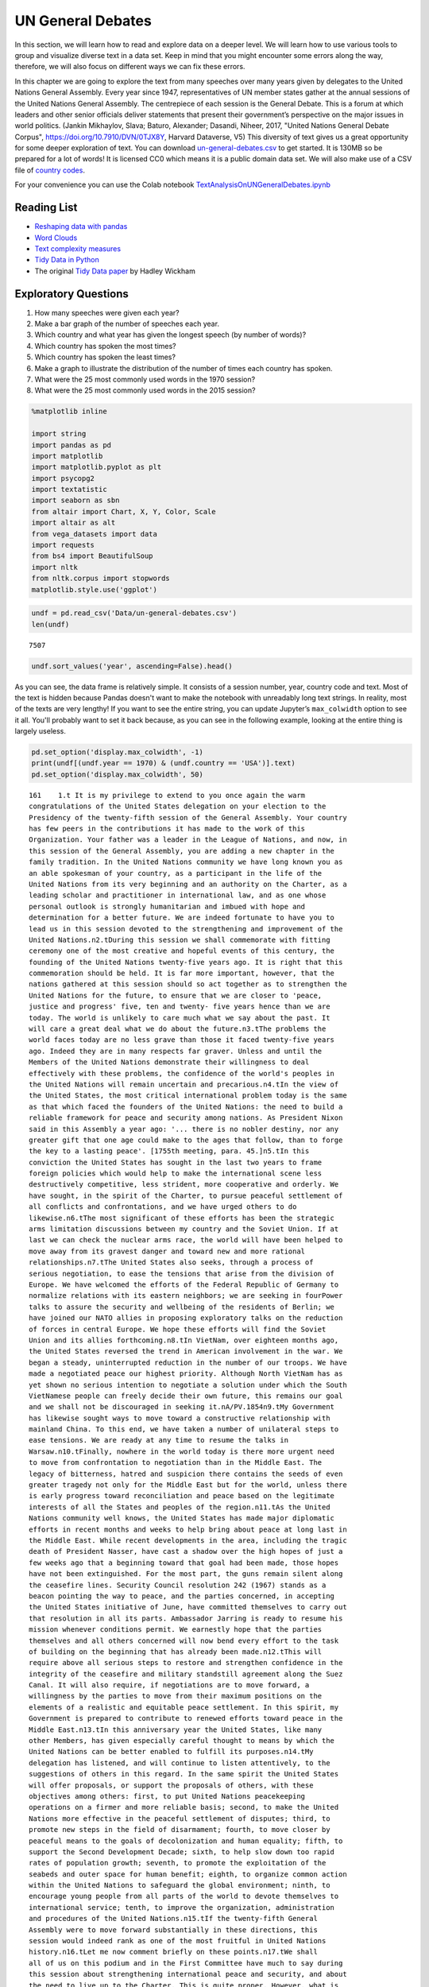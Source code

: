 .. Copyright (C)  Google, Runestone Interactive LLC
   This work is licensed under the Creative Commons Attribution-ShareAlike 4.0
   International License. To view a copy of this license, visit
   http://creativecommons.org/licenses/by-sa/4.0/.


UN General Debates
==================


In this section, we will learn how to read and explore data on a deeper level. We will learn how to use various 
tools to group and visualize diverse text in a data set. Keep in mind that you might encounter some errors along 
the way, therefore, we will  also focus on different ways we can fix these errors.

.. raw:: html

    <style>
    .longliteral {
        max-height: 300px;
        overflow: scroll;
        background: #fefefe;
    }

    .parsederror {
        background: #f9dedd;
    }
    </style>

In this chapter we are going to explore the text from many speeches over many years given by delegates to the United Nations General Assembly.  Every year since 1947, representatives of UN member states gather at the annual sessions of the United Nations General Assembly. The centrepiece of each session is the General Debate. This is a forum at which leaders and other senior officials deliver statements that present their government’s perspective on the major issues in world politics. (Jankin Mikhaylov, Slava; Baturo, Alexander; Dasandi, Niheer, 2017, "United Nations General Debate Corpus", https://doi.org/10.7910/DVN/0TJX8Y, Harvard Dataverse, V5) This diversity of text gives us a great opportunity for some deeper exploration of text.   You can download `un-general-debates.csv <../_static/un-general-debates.csv>`_ to get started.  It is 130MB so be prepared for a lot of words!  It is licensed CC0 which means it is a public domain data set.  We will also make use of a CSV file of `country codes <../_static/country_codes.csv>`_.

For your convenience you can use the Colab notebook `TextAnalysisOnUNGeneralDebates.ipynb <https://colab.research.google.com/drive/1bTjqsPONdF4Fe6SNwbrXgqXuwPx7mFU5>`_


Reading List
------------

-  `Reshaping data with pandas <https://jakevdp.github.io/PythonDataScienceHandbook/>`_
-  `Word Clouds <https://www.datacamp.com/community/tutorials/wordcloud-python>`_
-  `Text complexity measures <http://www.erinhengel.com/software/textatistic/>`_
-  `Tidy Data in Python <http://www.jeannicholashould.com/tidy-data-in-python.html>`_
-  The original `Tidy Data paper <http://vita.had.co.nz/papers/tidy-data.pdf>`_
   by Hadley Wickham

Exploratory Questions
---------------------

1. How many speeches were given each year?
2. Make a bar graph of the number of speeches each year.
3. Which country and what year has given the longest speech (by number of
   words)?
4. Which country has spoken the most times?
5. Which country has spoken the least times?
6. Make a graph to illustrate the distribution of the number of times each
   country has spoken.
7. What were the 25 most commonly used words in the 1970 session?
8. What were the 25 most commonly used words in the 2015 session?


.. code:: python3

   %matplotlib inline

   import string
   import pandas as pd
   import matplotlib
   import matplotlib.pyplot as plt
   import psycopg2
   import textatistic
   import seaborn as sbn
   from altair import Chart, X, Y, Color, Scale
   import altair as alt
   from vega_datasets import data
   import requests
   from bs4 import BeautifulSoup
   import nltk
   from nltk.corpus import stopwords
   matplotlib.style.use('ggplot')


.. code:: python3

   undf = pd.read_csv('Data/un-general-debates.csv')
   len(undf)


.. parsed-literal::

   7507


.. code:: python3

   undf.sort_values('year', ascending=False).head()


.. raw:: html

    <div>
    <style scoped>
        .dataframe tbody tr th:only-of-type {
            vertical-align: middle;
        }

        .dataframe tbody tr th {
            vertical-align: top;
        }

        .dataframe thead th {
            text-align: right;
        }
    </style>
    <table border="1" class="dataframe">
      <thead>
        <tr style="text-align: right;">
          <th></th>
          <th>session</th>
          <th>year</th>
          <th>country</th>
          <th>text</th>
        </tr>
      </thead>
      <tbody>
        <tr>
          <th>5543</th>
          <td>70</td>
          <td>2015</td>
          <td>KNA</td>
          <td>It is indeed an honour for me to address this ...</td>
        </tr>
        <tr>
          <th>5524</th>
          <td>70</td>
          <td>2015</td>
          <td>KOR</td>
          <td>I would first like to congratulate the United ...</td>
        </tr>
        <tr>
          <th>5522</th>
          <td>70</td>
          <td>2015</td>
          <td>ARE</td>
          <td>It is my pleasure to congratulate Mr. Mogens L...</td>
        </tr>
        <tr>
          <th>5521</th>
          <td>70</td>
          <td>2015</td>
          <td>BHS</td>
          <td>I bring you, Sir, and the Assembly warm frater...</td>
        </tr>
        <tr>
          <th>5520</th>
          <td>70</td>
          <td>2015</td>
          <td>ISL</td>
          <td>The world has changed enormously since the est...</td>
        </tr>
      </tbody>
    </table>
    </div>


As you can see, the data frame is relatively simple. It consists of a session
number, year, country code and text. Most of the text is hidden because Pandas
doesn't want to make the notebook with unreadably long text strings. In reality,
most of the texts are very lengthy! If you want to see the entire string, you
can update Jupyter’s ``max_colwidth`` option to see it all. You'll probably want
to set it back because, as you can see in the following example, looking at the
entire thing is largely useless.


.. code:: python3

   pd.set_option('display.max_colwidth', -1)
   print(undf[(undf.year == 1970) & (undf.country == 'USA')].text)
   pd.set_option('display.max_colwidth', 50)


.. rst-class:: longliteral


.. parsed-literal::

   161    1.\t It is my privilege to extend to you once again the warm
   congratulations of the United States delegation on your election to the
   Presidency of the twenty-fifth session of the General Assembly. Your country
   has few peers in the contributions it has made to the work of this
   Organization. Your father was a leader in the League of Nations, and now, in
   this session of the General Assembly, you are adding a new chapter in the
   family tradition. In the United Nations community we have long known you as
   an able spokesman of your country, as a participant in the life of the
   United Nations from its very beginning and an authority on the Charter, as a
   leading scholar and practitioner in international law, and as one whose
   personal outlook is strongly humanitarian and imbued with hope and
   determination for a better future. We are indeed fortunate to have you to
   lead us in this session devoted to the strengthening and improvement of the
   United Nations.\n2.\tDuring this session we shall commemorate with fitting
   ceremony one of the most creative and hopeful events of this century, the
   founding of the United Nations twenty-five years ago. It is right that this
   commemoration should be held. It is far more important, however, that the
   nations gathered at this session should so act together as to strengthen the
   United Nations for the future, to ensure that we are closer to 'peace,
   justice and progress' five, ten and twenty- five years hence than we are
   today. The world is unlikely to care much what we say about the past. It
   will care a great deal what we do about the future.\n3.\tThe problems the
   world faces today are no less grave than those it faced twenty-five years
   ago. Indeed they are in many respects far graver. Unless and until the
   Members of the United Nations demonstrate their willingness to deal
   effectively with these problems, the confidence of the world's peoples in
   the United Nations will remain uncertain and precarious.\n4.\tIn the view of
   the United States, the most critical international problem today is the same
   as that which faced the founders of the United Nations: the need to build a
   reliable framework for peace and security among nations. As President Nixon
   said in this Assembly a year ago: '... there is no nobler destiny, nor any
   greater gift that one age could make to the ages that follow, than to forge
   the key to a lasting peace'. [1755th meeting, para. 45.]\n5.\tIn this
   conviction the United States has sought in the last two years to frame
   foreign policies which would help to make the international scene less
   destructively competitive, less strident, more cooperative and orderly. We
   have sought, in the spirit of the Charter, to pursue peaceful settlement of
   all conflicts and confrontations, and we have urged others to do
   likewise.\n6.\tThe most significant of these efforts has been the strategic
   arms limitation discussions between my country and the Soviet Union. If at
   last we can check the nuclear arms race, the world will have been helped to
   move away from its gravest danger and toward new and more rational
   relationships.\n7.\tThe United States also seeks, through a process of
   serious negotiation, to ease the tensions that arise from the division of
   Europe. We have welcomed the efforts of the Federal Republic of Germany to
   normalize relations with its eastern neighbors; we are seeking in fourPower
   talks to assure the security and wellbeing of the residents of Berlin; we
   have joined our NATO allies in proposing exploratory talks on the reduction
   of forces in central Europe. We hope these efforts will find the Soviet
   Union and its allies forthcoming.\n8.\tIn VietNam, over eighteen months ago,
   the United States reversed the trend in American involvement in the war. We
   began a steady, uninterrupted reduction in the number of our troops. We have
   made a negotiated peace our highest priority. Although North VietNam has as
   yet shown no serious intention to negotiate a solution under which the South
   VietNamese people can freely decide their own future, this remains our goal
   and we shall not be discouraged in seeking it.\nA/PV.1854\n9.\tMy Government
   has likewise sought ways to move toward a constructive relationship with
   mainland China. To this end, we have taken a number of unilateral steps to
   ease tensions. We are ready at any time to resume the talks in
   Warsaw.\n10.\tFinally, nowhere in the world today is there more urgent need
   to move from confrontation to negotiation than in the Middle East. The
   legacy of bitterness, hatred and suspicion there contains the seeds of even
   greater tragedy not only for the Middle East but for the world, unless there
   is early progress toward reconciliation and peace based on the legitimate
   interests of all the States and peoples of the region.\n11.\tAs the United
   Nations community well knows, the United States has made major diplomatic
   efforts in recent months and weeks to help bring about peace at long last in
   the Middle East. While recent developments in the area, including the tragic
   death of President Nasser, have cast a shadow over the high hopes of just a
   few weeks ago that a beginning toward that goal had been made, those hopes
   have not been extinguished. For the most part, the guns remain silent along
   the ceasefire lines. Security Council resolution 242 (1967) stands as a
   beacon pointing the way to peace, and the parties concerned, in accepting
   the United States initiative of June, have committed themselves to carry out
   that resolution in all its parts. Ambassador Jarring is ready to resume his
   mission whenever conditions permit. We earnestly hope that the parties
   themselves and all others concerned will now bend every effort to the task
   of building on the beginning that has already been made.\n12.\tThis will
   require above all serious steps to restore and strengthen confidence in the
   integrity of the ceasefire and military standstill agreement along the Suez
   Canal. It will also require, if negotiations are to move forward, a
   willingness by the parties to move from their maximum positions on the
   elements of a realistic and equitable peace settlement. In this spirit, my
   Government is prepared to contribute to renewed efforts toward peace in the
   Middle East.\n13.\tIn this anniversary year the United States, like many
   other Members, has given especially careful thought to means by which the
   United Nations can be better enabled to fulfill its purposes.\n14.\tMy
   delegation has listened, and will continue to listen attentively, to the
   suggestions of others in this regard. In the same spirit the United States
   will offer proposals, or support the proposals of others, with these
   objectives among others: first, to put United Nations peacekeeping
   operations on a firmer and more reliable basis; second, to make the United
   Nations more effective in the peaceful settlement of disputes; third, to
   promote new steps in the field of disarmament; fourth, to move closer by
   peaceful means to the goals of decolonization and human equality; fifth, to
   support the Second Development Decade; sixth, to help slow down too rapid
   rates of population growth; seventh, to promote the exploitation of the
   seabeds and outer space for human benefit; eighth, to organize common action
   within the United Nations to safeguard the global environment; ninth, to
   encourage young people from all parts of the world to devote themselves to
   international service; tenth, to improve the organization, administration
   and procedures of the United Nations.\n15.\tIf the twenty-fifth General
   Assembly were to move forward substantially in these directions, this
   session would indeed rank as one of the most fruitful in United Nations
   history.\n16.\tLet me now comment briefly on these points.\n17.\tWe shall
   all of us on this podium and in the First Committee have much to say during
   this session about strengthening international peace and security, and about
   the need to live up to the Charter. This is quite proper. However, what is
   needed most in this respect is not still more sweeping declarations that
   merely restate the purposes and principles of the Charter. What is needed is
   more effective United Nations action on the concrete issues before us, on
   the Middle East, on United Nations peacekeeping procedures, on means of
   pacific settlement. Until we demonstrate our willingness to take such
   effective action, world opinion will continue to be skeptical, no matter
   what ringing declarations we may make, as to whether the Members of the
   United Nations are really serious about strengthening international peace
   and security.\n18.\tI now come to a subject which should be at the very
   center of our concern if we wish in fact to strengthen peace and security
   through the United Nations. I speak of United Nations
   peacekeeping.\n19.\tBecause the world situation in the past twenty- five
   years developed differently from what the founders of the United Nations
   foresaw, it has not been found possible to create forces for the maintenance
   of international peace and security along the lines laid down in certain
   articles of Chapter VII. We would hope that at some point the provisions of
   the Charter designed for enforcement action can be implemented.\n20.\tIn the
   meantime, however, a modus vivendi has been built up, entirely consistent
   with the Charter, which has carried out significant and successful
   peacekeeping operations, sometimes with observers, sometimes with
   substantial forces, in the Middle East, in Kashmir, in the Congo, in Cyprus
   and elsewhere. Still it is all too clear that these ad hoc and improvised
   arrangements need major improvement in several respects if future
   peacekeeping is to be effective.\n21.\tThe Assembly's Special Committee on
   Peacekeeping Operations, under the able and patient leadership of Ambassador
   Cuevas Cancino of Mexico, has been laboring for nearly two years at the task
   of developing peacekeeping guidelines. During the past year the United
   States has put forward concrete proposals for new procedures that would meet
   the political concerns of all and yet allow United Nations forces to move
   rapidly to carry out decisions of the Security Council. But the broad
   agreement that all desire is still lacking.\n22.\tIt is high time however
   that the General Assembly, in this twenty-fifth anniversary year, demanded
   significant movement on this problem. It would be a mistake not to move at
   all until all are agreed to move all the way. There is strong reason and
   sufficient consensus for some forward movement at this Assembly. The United
   States will be prepared to join with others in concrete proposals to this
   effect.\n23.\tIn this connexion we welcome the statement made at Lusaka in
   the Declaration of the nonaligned countries concerning the United Nations,
   that measures should be taken at this session of the General Assembly to
   strengthen United Nations peacekeeping, and we look forward with interest to
   proposals that may be made by those present at that meeting.\n24.\tOf
   course, peacekeeping without peaceful settlement is only an expedient,
   necessary but incomplete and inconclusive. The most potent preventive of
   conflict is not machinery but the will of disputing parties to show
   restraint and a spirit of conciliation, and to persist in peaceful methods
   until settlement is reached. This is a solemn obligation of every United
   Nations Member under the Charter, and no nation deserves more honor than
   those who have lived up to it in spite of every obstacle.\n25.\tIn this past
   year such peaceful settlements, or major steps towards them, have been
   recorded in a number of situations which reflect great credit on the
   statesmanship of those involved. I have in mind, for example, the progress
   made, with the assistance of the Organization of American States, toward
   resolving the dispute between El Salvador and Honduras; and also the recent
   peaceful decision on the future of Bahrain, in which good offices provided
   by the Secretary General played a major role.\n26.\tAs these cases show,
   where the will to settle exists, effective machinery can do much to help.
   This is true of regional organizations, and it is no less true of the
   relevant organs of the United Nations, above all the Security
   Council.\n27.\tIn this connexion we have welcomed the Security Council's
   decision [see 1544th meeting] as proposed by Finland, to hold periodic
   high-level meetings under Article 28 of the Charter. My country looks
   forward to taking part in the first such meeting later this fall. We welcome
   likewise the valuable suggestion of Brazil committees of the Council,
   including the parties to a dispute, might be created to help settle
   particular disputes.\n28.\tTo the same end, the United States would favor
   the reactivation of certain machinery for peaceful settlement which has long
   been dormant. Many years ago the General Assembly created a Panel on Inquiry
   and Conciliation [resolution 268 (III)], and more recently a register of
   fact-finding experts. My Government will soon nominate qualified individuals
   for both of these bodies. We believe fact-finders should be available to\n1
   Third Conference of Heads of State or Government of Non Aligned Countries,
   held at Lusaka, Zambia, from 8 to 10 September 1970.\nthe SecretaryGeneral
   or other organs of the United Nations, or directly to Member States, to
   report on the facts of situations of international concern at the request or
   with the consent of one or more of the parties.\n29.\tFinally, it is most
   important that we rejuvenate and strengthen the highest organ of judicial
   settlement, the International Court of Justice. The United States recently
   joined with others in the Security Council in referring to the Court for its
   advisory opinion certain aspects of the Namibia situation. We have also
   joined with others in submitting to this General Assembly an agenda item
   calling for a review of the role of the Court. We hope this review will
   suggest ways to enable the Court to make a more substantial contribution to
   the establishment of the rule of law among nations.\n30.\tThe world has
   witnessed in recent weeks shocking examples of the consequences of failure
   to abide by this rule of law examples which have been alluded to by numerous
   previous speakers on this podium. Hundreds of innocent individuals engaged
   in peaceful international travel have been brutally seized as hostages in a
   conflict in which they were in no way involved. Not only their safety and
   convenience have been placed in jeopardy but their very lives. As President
   Nixon pointed out in this forum a year ago, this issue 'involves the
   interests of. . . every air passenger and the integrity of that structure of
   order upon which a world community depends' [1755th meeting, para.
   74].\n31.\tThat this view is widely shared is evident from the almost
   universal condemnation of these most recent acts by Governments the world
   over and by the resolution on this matter adopted unanimously by the
   Security Council [286 (1970)]. But condemnation is not enough. It is time to
   act. The Tokyo Convention, providing for the prompt return of hijacked
   aircraft passengers and crew, requires the broadest international support.
   The same is true of the International Civil Aviation Organization's draft
   multilateral convention for the extradition and punishment of hijackers. In
   addition, the United States has submitted new proposals to the ICAO, for
   which I urge your most earnest consideration and support.\n32.\tThe General
   Assembly's extensive annual debates and resolutions on many aspects of arms
   control and disarmament have long played, and continue to play, an important
   part in international negotiations on this most critical of all our
   problems. I need only mention the partial nuclear test-ban Treaty,  the
   outer space Treaty [resolution 2222 (XXI)] and the Treaty on the
   NonProliferation of Nuclear Weapons [resolution 2373 (XXII)]. The
   disarmament conference at Geneva has this year registered significant
   progress by achieving wide consensus on a draft treaty to prohibit the
   emplacement of weapons of mass destruction on a vast area of the earth's
   surface the seabed beneath the oceans.  We hope this draft treaty will be
   supported by the General Assembly at this session and opened for signature
   shortly thereafter.\n33.\tI can assure the Assembly that the United States
   Government is unceasingly aware of the worldwide concern and need for an end
   to the arms race and the perilous burden of armaments in all its forms, and
   that we shall do whatever one negotiating partner can do to bring about new
   agreements on new steps toward the ultimate goal of general and complete
   disarmament.\n34.\tPermit me to say a word about a matter of quite different
   but equally wide concern that of human rights throughout the world.\n35.\tIn
   addition to the basic responsibility of Governments to maintain human rights
   for all their citizens, the United Nations under the Charter has a clear
   responsibility in this regard. To strengthen the implementation of that
   responsibility my Government hopes the General Assembly at this session will
   create a new post, that of High Commissioner for Human Rights, to advise
   United Nations organs in this field and to assist States, at their request,
   with human rights problems. This proposal has been thoroughly studied and
   fully justified. It deserves a high priority at the twenty-fifth session of
   the General Assembly.\n36.\tA particular issue of human rights that is of
   acute concern to my Government, among others, is the protection of the
   rights of prisoners of war. While these rights have long since been
   internationally guaranteed, they are in practice still denied to many
   prisoners of war, as American wives and families of such prisoners know to
   their great sorrow. The United States strongly hopes that this Assembly will
   press for worldwide observance of the Geneva Convention relative to the
   Treatment of Prisoners of War, verified by impartial inspection. It is
   intolerable that the tragedy of armed conflict should be compounded by
   additional inhumanities in violation of international norms.\n37.\tIn no
   field have the aims of the United Nations found more dramatic fulfilment
   during its first quarter of a century than in the field of decolonization.
   Before the Second World War a third of mankind lived in colonial
   dependencies. Today the proportion is less than 1 per cent. A revolution of
   independence has created some sixty new nations and has been the main factor
   in increasing the membership of the United Nations from 51 to
   126.\n38.\tHowever, the situation in much of southern Africa is still
   characterized by the denial of self-determination and of racial equality.
   The United Nations and its member States must continue to exert peaceful
   efforts to defend and advance these basic human rights of the peoples
   concerned. Their cause is just and must in time prevail.\n39.\tAgainst these
   evils the United States in recent months has taken further steps. We put
   into effect last May a new policy designed to discourage United States
   investment in, and trade with, Namibia so long as South Africa remains in
   unlawful occupation. We urge other Governments to join us in this policy. My
   Government continues strictly to observe resolutions in regard to sanctions
   against the illegal regime in Rhodesia and in regard to the sale of arms to
   South Africa. We have closed our consulate in Salisbury. We shall continue
   in every peaceful and practicable way to pursue the ends of justice,
   equality and self determination.\n40.\tHigh on the list of the United
   Nations contributions to human progress is its longstanding effort to assist
   in comprehensive global development. That effort is being continued and, we
   hope, improved and strengthened through the launching of the Second United
   Nations Development Decade.\n41.\tThe success of the Decade will depend most
   of all on the policies of Member States, both developed and developing. To
   bring all these policies into effective focus is the ambitious aim of the
   development strategy. The United States strongly supports the strategy which
   is before this Assembly [A 17982, para. 16] and intends to participate fully
   in this common enterprise.\n42.\tI wish to leave no doubt of the serious
   commitment of the United States to the Second Development Decade. President
   Nixon, in a series of policy decisions and especially in his recent
   announcement on the new focus of United States economic assistance, has made
   clear our intention:\n(a)\tTo reverse the downward trend in United States
   development assistance;\n(b)\tTo increase substantially United States
   contributions to multilateral development institutions including the World
   Bank, the International Development Association, the regional development
   banks and the United Nations Development program so that, as the
   capabilities of these institutions increase, we may be able to channel
   through them most of our official development assistance;\n(c)\tFurther to
   encourage the efforts of donor nations to 'untie' their bilateral aid to
   developing countries from the obligation to import products of the donor
   country;\n(<d) To bring United States science and technology more
   effectively to bear on the problems of development, and for this purpose to
   create a new United States International Development Institute;\n(<?) To
   take new steps to stimulate American private investment in developing
   countries within the framework of the developing countries'
   plans.\n43.\tThese approaches are already reflected in the new policies my
   country has announced toward Latin America and Africa, which stress
   continued assistance, greater multilateral participation, and increased
   trade and investment.\n44.\tFinally, bearing in mind the crucial connexion
   between trade and development, the United States is pressing for a
   liberalized system of generalized tariff preferences for products of
   developing countries, with preferential access to the American market, and
   we are urging that the developing countries receive similar access to the
   markets of all developed countries.\n45.\tI wish to add a particular comment
   on the role of the United Nations Development program. This program, in
   cooperation with the specialized agencies, has done important pioneering
   work in development assistance. Its machinery, however, was built for a
   smaller program and must be reorganized to meet its growing
   responsibilities. With the aid of last year's excellent 'capacity study' ,
   the program is now preparing to put the necessary reforms into effect. In
   planning our future contributions to this important program we in the United
   States will give major weight to the progress actually achieved m
   undertaking these reforms.\n46.\tIn recent years people all over the world
   have suddenly awakened to the inexorable and tragic fact that excessive
   population growth can, if continued much longer, frustrate all our hopes for
   peace, justice and progress. There can be no progress for the majority of
   mankind if population growth outstrips all available means of development.
   There can be no justice for the majority of mankind where population expands
   faster than production and social services. There can be no peace for the
   majority of mankind where progress and justice are unattainable because of
   unrestrained population growth.\n47.\tThis is not a problem confined to
   either developed or developing countries. In my own country, although our
   growth rate has recently slowed to about 1 per cent a year, we have adopted
   as a national goal the availability within five years of family planning
   services to every citizen.\n48.\tClearly, the need is equally urgent in many
   nations striving for development whose annual population growth in some
   cases approaches 4 per cent which means a doubling of the number of people
   in less than twenty- years. The care and feeding of such enormous numbers of
   dependent children, their upbringing in conditions compatible with human
   dignity, could constitute such a burden as to nullify progress in economic
   development and to cause living standards to remain at past low levels or
   even to fall lower.\n49.\tThe United States is convinced that the vigorous
   pursuit of family planning policies is an indispensable element in the
   strategy of development. In this conviction we have pledged this year $7.5
   million to the recently established United Nations Fund for Population
   Activities, whose services to requesting Governments are rapidly
   growing.\n50.\tIn the context of development I wish also to emphasize the
   enormous potential of the world's deep seabeds, whose exploitation is just
   now beginning to come within the reach of our technology.\n51.\tLast May
   President Nixon, in a farreaching announcement concerning the oceans,
   proposed that an international regime be established by treaty for the
   exploitation of seabed resources beyond the depth of 200 meters. He further
   proposed that this regime 'should provide for the collection of substantial
   mineral royalties to be used for international community purposes,
   particularly economic assistance to developing countries'. Early in August
   the United States circulated in the United Nations seabed Committee  a draft
   convention [A18021, annex V], embodying these and other important proposals
   in the President's announcement.\n52.\tThese proposals, if carried out, will
   amount to a new departure in the history of nations. Never in history has
   the exploitation of resources of such great potential value been placed
   under the supervision and regulation of an effective international
   authority. Never in history has assurance been offered that the
   international community could have a substantial, independent source of
   revenue to be equitably divided to serve the interests of mankind as a
   whole.\n53.\tThe United States hopes that the twenty-fifth session of the
   General Assembly will advance this important enterprise so that a sound and
   workable international seabed regime, backed up by effective machinery, can
   come into being as soon as possible. To this end it is important that States
   refrain from making further claims to jurisdiction over the seabeds or over
   the waters of the oceans. We believe that a conference on subjects related
   to the law of the sea, including seabeds, should be called as soon as
   practicable and that preparatory steps should be initiated by this session
   of the General Assembly.\n54.\tI come now to an issue of critical and
   rapidly growing importance the protection of the human environment.
   Development and protection of the environment are not mutually
   contradictory; indeed, they must go hand in hand if the world is to be a fit
   place in which to live. The United Nations is in a key position to foster
   the necessary cooperation so that the needs of the environment, as well as
   those of development, receive the energetic attention they
   require.\n55.\tAlready the plans for the United Nations Conference on the
   Human Environment in 1972 have begun to take shape and have helped to focus
   the attention of United Nations Member Governments on this worldwide
   challenge; but we should not wait for the Stockholm Conference before
   launching necessary initiatives.\n56.\tTherefore the United States urges
   that all of us here, representing both developed and developing countries,
   work together to enable the United Nations to take the following steps.
   Firstly, it should identify those environmental problems, especially those
   pollutants in the atmosphere and the oceans, which are or may be dangerous
   on a global scale. Second, it should make plans for a coordinated world
   monitoring network to keep track of these environmental dangers. This
   network should build on existing programs, particularly those of the
   agencies of the United Nations family, and should use the most advanced data
   processing and satellite technology, such as the earth resource survey
   satellites which my country has been developing. Third, it should collect
   and analyze the suggestions of governments concerning environmental
   guidelines for States, both developed and developing, as well as for
   international institutions engaged in development programs. Fourth, it
   should explore the possibility of establishing international air and water
   quality standards. The United States hopes the Assembly at this session will
   act to advance those important objectives.\n51. A newly acute problem which
   threatens a growing number of societies is the epidemic spread of addiction
   to dangerous drugs, especially among young people. This phenomenon has
   mushroomed in a very few years, not only in my own country but in a number
   of others, both developed and developing. It creates untold misery,
   violence, lawlessness and economic and human loss.This menace must be
   stopped. To do so it will be necessary to reinforce existing international
   agreements and to strengthen the longstanding and excellent work of agencies
   in this field, especially those of the United Nations. We are glad to note
   that the Commission on Narcotic Drugs is meeting now to deal with the whole
   range of problems involved, from the poppy field through the international
   syndicate to the needle in the vein. My Government hopes that an adequate
   action program will emerge from this process and will command the energetic
   support of the community of nations. The United States has already offered,
   subject to Congressional approval, a contribution of $2 million to such a
   program.\n58.\tFinally, it is important that we make better use of the
   talents of young people in international service, especially the service of
   the United Nations. Many delegations to this session, including that of the
   United States, contain youthful members as suggested by the General Assembly
   a year ago. That is entirely fitting, because the fate of the United Nations
   and indeed of world peace will soon be in their hands.\n59.\tWith that in
   mind President Nixon, in his address to this Assembly a year ago [1755th
   meeting], pledged the enthusiastic support of the United States for Iran's
   proposal to establish an international volunteer service corps [see 1695th
   meeting, para. 75], to work in the cause of development and to be recruited
   on an individual basis from the people, principally young people, of many
   countries. We hope that proposal will be given final approval in the current
   session. We hope also that the United Nations will seek new ways to
   encourage able young people to find careers in its Secretariat and those of
   the other agencies of the United Nations family.\n60.\tIn these remarks I
   have discussed only a few of the major tasks facing the United Nations in
   the years ahead. Even those, however, are enough tc make it obvious that, if
   we indeed address ourselves to such tasks, the effectiveness of this
   Organization will be tested more severely than ever. To meet this test we
   shall have to be far more attentive than has been our habit to many matters
   of structure, organization and procedure. For example, I would mention the
   following.\n61.\tIn considering applications for membership by very small
   States, we must make sure that they are not only willing but also, as the
   Charter stipulates, able to carry out the Charter's obligations. As the
   SecretaryGeneral has for years pointed out, many Territories now moving
   towards independence are too small, either in population or in resources or
   both, to carry out the minimum obligations which membership requires. Yet
   these very small entities need more than most the assistance that the United
   Nations system can provide. Where the burden of membership would be
   excessive, we should provide a form of association with the United Nations
   which would enable such States to enjoy the benefits without the burdens of
   the system.\n62.\tThe persistence of the United Nations financial deficit
   undermines confidence in the Organization, threatens its capabilities in
   many fields and casts a cloud over its future. The United States welcomes
   the SecretaryGeneral's recent call for 'a concerted effort to restore the
   financial solvency of the Organization'. We hope that he will himself take a
   lead in such an effort, in which we shall certainly play our part.\n63.\tIn
   the annual choice of non-permanent members of the Security Council, it would
   be well that, as the Charter requires, due regard be specially paid, in the
   first instance, to the prospective member's contribution to the maintenance
   of international peace and security, rather than merely to rotation among
   the members of geographic groups.\n64.\tThe primary consideration in
   selecting individuals for posts in the Secretariat, above all for senior
   posts, should be fully to meet the Charter's 'paramount consideration'
   namely 'the highest standards of efficiency, competence, and
   integrity'.\n65.\tWe must at long last take decisive steps to streamline the
   excessively time-consuming organization and procedures of the General
   Assembly, as Canada has wisely proposed, or else we shall either 'drown in a
   sea of words' or suffocate under an avalanche of paper.\n66.\tWe must take
   more effective measures to ensure that the entire United Nations system is
   so organized and managed that it responds efficiently to the directives of
   its governing organs and to the priority needs of the world. That will
   require much better administrative and budgetary coordination and control
   than we have yet achieved.\n67.\tThe United States offers these suggestions
   in the spirit of the twenty-fifth anniversary session, which we understand
   to be a spirit of sober determination to make this Organization more
   effective, to make its future more responsive than its past to the
   imperative needs of men, women and children everywhere. Many other
   delegations have offered or will offer their proposals in the same spirit.
   The test of our seriousness and our success will be how much of this agenda
   of objectives we can begin to carry out.\n68.\tWe are assembled from the
   four corners of the earth. The interests of the Governments we speak for
   often seem to be and sometimes are in contradiction. But by our presence
   here, by our commitment to the United Nations and its Charter, we have
   acknowledged that we also have interests in common, interests in peace,
   justice and progress, interests in the continued habitability of our planet,
   common interests which we are at last beginning to recognize are inescapable
   and overriding.\n69.\tThe question now is, do we have the wit not only to
   perceive these common interests in some vague rhetorical way, but also to
   act upon them together realistically and decisively even at the cost
   sometimes of older and narrower interests? If we do not do so, history may
   sweep aside not only this Organization but also the nations that compose
   it.\n70.\tThe SecretaryGeneral has said that we may have only ten years left
   to cope effectively with the problems of our times before they become so
   staggering as to be beyond our capacities. As we enter the Disarmament
   Decade and the Second Development Decade, let us keep that warning foremost
   in our minds and let us be determined to act together to avert
   catastrophe.\n\n\n\n\n Name: text, dtype: object


The number of speeches each year will require us to use our new tool of grouping
data. This is the split-apply-combine pattern that you may have learned about
previously, but it is so commonly used in data science that Pandas makes it
convenient for us.


.. code:: python3

   by_year = undf.groupby('year', as_index=False)['text'].count()
   by_year.head()


.. raw:: html

    <div>
    <style scoped>
        .dataframe tbody tr th:only-of-type {
            vertical-align: middle;
        }

        .dataframe tbody tr th {
            vertical-align: top;
        }

        .dataframe thead th {
            text-align: right;
        }
    </style>
    <table border="1" class="dataframe">
      <thead>
        <tr style="text-align: right;">
          <th></th>
          <th>year</th>
          <th>text</th>
        </tr>
      </thead>
      <tbody>
        <tr>
          <th>0</th>
          <td>1970</td>
          <td>70</td>
        </tr>
        <tr>
          <th>1</th>
          <td>1971</td>
          <td>116</td>
        </tr>
        <tr>
          <th>2</th>
          <td>1972</td>
          <td>125</td>
        </tr>
        <tr>
          <th>3</th>
          <td>1973</td>
          <td>120</td>
        </tr>
        <tr>
          <th>4</th>
          <td>1974</td>
          <td>129</td>
        </tr>
      </tbody>
    </table>
    </div>


.. code:: python3

   alt.Chart(by_year).mark_bar().encode(x='year:N',y='text')


.. image:: Figures/UNGeneralDebates_11_0.png


.. code:: python3

   by_country = undf.groupby('country',as_index=False)['text'].count()
   by_country.head()


.. raw:: html

    <div>
    <style scoped>
        .dataframe tbody tr th:only-of-type {
            vertical-align: middle;
        }

        .dataframe tbody tr th {
            vertical-align: top;
        }

        .dataframe thead th {
            text-align: right;
        }
    </style>
    <table border="1" class="dataframe">
      <thead>
        <tr style="text-align: right;">
          <th></th>
          <th>country</th>
          <th>text</th>
        </tr>
      </thead>
      <tbody>
        <tr>
          <th>0</th>
          <td>AFG</td>
          <td>45</td>
        </tr>
        <tr>
          <th>1</th>
          <td>AGO</td>
          <td>38</td>
        </tr>
        <tr>
          <th>2</th>
          <td>ALB</td>
          <td>46</td>
        </tr>
        <tr>
          <th>3</th>
          <td>AND</td>
          <td>22</td>
        </tr>
        <tr>
          <th>4</th>
          <td>ARE</td>
          <td>44</td>
        </tr>
      </tbody>
    </table>
    </div>


.. code:: python3

   alt.Chart(by_country,title='speech distribution').mark_bar().encode(x=alt.X('text',bin=True),y='count()')


.. image:: Figures/UNGeneralDebates_13_0.png


.. code:: python3

   by_country.loc[by_country.text.idxmax()]


.. parsed-literal::

   country    ALB
   text        46
   Name: 2, dtype: object


.. code:: python3

   by_country.loc[by_country.text.idxmin()]


.. parsed-literal::

   country    EU
   text        5
   Name: 58, dtype: object


Those answers are not very satisfactory, as we can only guess as to which
country ALB or EU might be. Somewhat distressingly, we see that in one case, the
three digit code is used, and in another, a two digit code. We will want to
augment this data using our world factbook data or the data we scraped. I have a
complete table ready for you to load, so you don't have to scrape it again.


.. code:: python3

   c_codes = pd.read_csv('Data/country_codes.csv')
   c_codes.head()


.. rst-class:: parsederror


.. raw:: html

    <pre class="parsederror longliteral">
      ---------------------------------------------------------------------------
      UnicodeDecodeError                        Traceback (most recent call last)
      pandas/_libs/parsers.pyx in pandas._libs.parsers.TextReader._convert_tokens()

      pandas/_libs/parsers.pyx in pandas._libs.parsers.TextReader._convert_with_dtype()

      pandas/_libs/parsers.pyx in pandas._libs.parsers.TextReader._string_convert()

      pandas/_libs/parsers.pyx in pandas._libs.parsers._string_box_utf8()

      UnicodeDecodeError: 'utf-8' codec can't decode byte 0xc5 in position 0: invalid continuation byte

      During handling of the above exception, another exception occurred:

      UnicodeDecodeError                        Traceback (most recent call last)
      <ipython-input-13-6d8e500fc112> in <module>
      ----> 1 c_codes = pd.read_csv('../Data/country_codes.csv')
            2 c_codes.head()

      ~/anaconda3/lib/python3.7/site-packages/pandas/io/parsers.py in parser_f(filepath_or_buffer, sep, delimiter, header, names, index_col, usecols, squeeze, prefix, mangle_dupe_cols, dtype, engine, converters, true_values, false_values, skipinitialspace, skiprows, skipfooter, nrows, na_values, keep_default_na, na_filter, verbose, skip_blank_lines, parse_dates, infer_datetime_format, keep_date_col, date_parser, dayfirst, iterator, chunksize, compression, thousands, decimal, lineterminator, quotechar, quoting, doublequote, escapechar, comment, encoding, dialect, tupleize_cols, error_bad_lines, warn_bad_lines, delim_whitespace, low_memory, memory_map, float_precision)
          700                     skip_blank_lines=skip_blank_lines)
          701
      --> 702         return _read(filepath_or_buffer, kwds)
          703
          704     parser_f.__name__ = name

      ~/anaconda3/lib/python3.7/site-packages/pandas/io/parsers.py in _read(filepath_or_buffer, kwds)
          433
          434     try:
      --> 435         data = parser.read(nrows)
          436     finally:
          437         parser.close()

      ~/anaconda3/lib/python3.7/site-packages/pandas/io/parsers.py in read(self, nrows)
        1137     def read(self, nrows=None):
        1138         nrows = _validate_integer('nrows', nrows)
      -> 1139         ret = self._engine.read(nrows)
        1140
        1141         # May alter columns / col_dict

      ~/anaconda3/lib/python3.7/site-packages/pandas/io/parsers.py in read(self, nrows)
        1993     def read(self, nrows=None):
        1994         try:
      -> 1995             data = self._reader.read(nrows)
        1996         except StopIteration:
        1997             if self._first_chunk:

      pandas/_libs/parsers.pyx in pandas._libs.parsers.TextReader.read()

      pandas/_libs/parsers.pyx in pandas._libs.parsers.TextReader._read_low_memory()

      pandas/_libs/parsers.pyx in pandas._libs.parsers.TextReader._read_rows()

      pandas/_libs/parsers.pyx in pandas._libs.parsers.TextReader._convert_column_data()

      pandas/_libs/parsers.pyx in pandas._libs.parsers.TextReader._convert_tokens()

      pandas/_libs/parsers.pyx in pandas._libs.parsers.TextReader._convert_with_dtype()

      pandas/_libs/parsers.pyx in pandas._libs.parsers.TextReader._string_convert()

      pandas/_libs/parsers.pyx in pandas._libs.parsers._string_box_utf8()

      UnicodeDecodeError: 'utf-8' codec can't decode byte 0xc5 in position 0: invalid continuation byte
      </pre>


OH NO, what the heck!!
----------------------

Unicode errors can be a huge pain, but are a fact of life for anyone dealing
with data from multiple sources. In this case, we can use the unix file command
to get a bit more information:


.. code-block:: none

   $ file -I country_codes.csv
   country_codes.csv: text/plain; charset=iso-8859-1


The important part of the result of that command is that it tells us that the
character set is `iso-8859-1`. This piece of information is important, because
it tells Python how to interpret the 8 bits as a character we would recognize.
For example, let's take the familiar copyright © symbol. This symbol is stored
in the computer's memory as 10101001. Aren't you glad you don't have to remember
that? When Python tries to display a character for us, it has to know how that
information is **encoded**, that is, how should Python interpret those bits.
There are several common encodings used today.

* ASCII (American Standard Code for Information Interchange): This is one of the
  oldest encodings, and has been in use for years, its major limitation is that
  it can only encode 256 characters. And in fact, Python only interprets 0-127
  as proper ASCII. This was fine for American English, in the early days of
  computing but it does not work in the world today with many languages and many
  more emojis.

* 'utf-8': This is probably the most common encoding in use today. It can
  efficiently encode over 4 billion characters. Some with just 8 bits and others
  with up to 32 bits.

* 'iso-8859-1' (also called 'latin-1'): This encoding takes full advantage of
  all 8 bits of the ascii character set.


So, let's try a little experiment. We can represent 169 as 10101001 or as the
hexadecimal value a9, which is easier to work with in Python.


.. code:: python3

   b'\xa9'.decode('utf8')


.. parsed-literal::

   ---------------------------------------------------------------------------
   UnicodeDecodeError                        Traceback (most recent call last)
   <ipython-input-14-4c06286911b5> in <module>
   ----> 1 b'\xa9'.decode('utf8')

   UnicodeDecodeError: 'utf-8' codec can't decode byte 0xa9 in position 0: invalid start byte


Aha! That error message looks familiar. (And you will run into this many times
when working with data from the internet).

Lets give ASCII a try.

.. code:: python3

   b'\xa9'.decode('ascii')


.. parsed-literal::

   ---------------------------------------------------------------------------
   UnicodeDecodeError                        Traceback (most recent call last)
   <ipython-input-15-1ee5bf3d809c> in <module>
   ----> 1 b'\xa9'.decode('ascii')

   UnicodeDecodeError: 'ascii' codec can't decode byte 0xa9 in position 0: ordinal not in range(128)


The message is that the character is not in range(128); yes 169 is definitely
not in range(128).


.. code:: python3

   b'\xa9'.decode('iso-8859-1')


.. parsed-literal::

   '©'


Success!!


.. code:: python3

   topics = [' nuclear', ' weapons', ' nuclear weapons', ' chemical weapons',
             ' biological weapons', ' mass destruction', ' peace', ' war',
             ' nuclear war', ' civil war', ' terror', ' genocide', ' holocaust',
             ' water', ' famine', ' disease', ' hiv', ' aids', ' malaria',
             ' cancer', ' poverty', ' human rights', ' abortion', ' refugee',
             ' immigration', ' equality', ' democracy', ' freedom',
             ' sovereignty', ' dictator', ' totalitarian', ' vote', ' energy',
             ' oil',  ' coal',  ' income', ' economy', ' growth', ' inflation',
             ' interest rate', ' security', ' cyber', ' trade', ' inequality',
             ' pollution', ' global warming', ' hunger', ' education',
             ' health', ' sanitation', ' infrastructure', ' virus',
             ' regulation', ' food', ' nutrition', ' transportation',
             ' violence', ' agriculture', ' diplomatic', ' drugs', ' obesity',
             ' islam', ' housing', ' sustainable', 'nuclear energy']


.. code:: python3

   undf.head()


.. raw:: html

    <div>
    <style scoped>
        .dataframe tbody tr th:only-of-type {
            vertical-align: middle;
        }

        .dataframe tbody tr th {
            vertical-align: top;
        }

        .dataframe thead th {
            text-align: right;
        }
    </style>
    <table border="1" class="dataframe">
      <thead>
        <tr style="text-align: right;">
          <th></th>
          <th>session</th>
          <th>year</th>
          <th>code_3</th>
          <th>text</th>
        </tr>
      </thead>
      <tbody>
        <tr>
          <th>0</th>
          <td>44</td>
          <td>1989</td>
          <td>MDV</td>
          <td>﻿It is indeed a pleasure for me and the member...</td>
        </tr>
        <tr>
          <th>1</th>
          <td>44</td>
          <td>1989</td>
          <td>FIN</td>
          <td>﻿\nMay I begin by congratulating you. Sir, on ...</td>
        </tr>
        <tr>
          <th>2</th>
          <td>44</td>
          <td>1989</td>
          <td>NER</td>
          <td>﻿\nMr. President, it is a particular pleasure ...</td>
        </tr>
        <tr>
          <th>3</th>
          <td>44</td>
          <td>1989</td>
          <td>URY</td>
          <td>﻿\nDuring the debate at the fortieth session o...</td>
        </tr>
        <tr>
          <th>4</th>
          <td>44</td>
          <td>1989</td>
          <td>ZWE</td>
          <td>﻿I should like at the outset to express my del...</td>
        </tr>
      </tbody>
    </table>
    </div>


.. code:: python3

   year_summ = undf.groupby('year', as_index=False)['text'].sum()


.. code:: python3

   year_summ.head()


.. raw:: html

    <div>
    <style scoped>
        .dataframe tbody tr th:only-of-type {
            vertical-align: middle;
        }

        .dataframe tbody tr th {
            vertical-align: top;
        }

        .dataframe thead th {
            text-align: right;
        }
    </style>
    <table border="1" class="dataframe">
      <thead>
        <tr style="text-align: right;">
          <th></th>
          <th>year</th>
          <th>text</th>
        </tr>
      </thead>
      <tbody>
        <tr>
          <th>0</th>
          <td>1970</td>
          <td>126.\t In this anniversary year the General As...</td>
        </tr>
        <tr>
          <th>1</th>
          <td>1971</td>
          <td>83.\t Mr. President, the first words of my del...</td>
        </tr>
        <tr>
          <th>2</th>
          <td>1972</td>
          <td>Since the twenty-sixth session of the General ...</td>
        </tr>
        <tr>
          <th>3</th>
          <td>1973</td>
          <td>﻿1.\tIt is a great pleasure for me to congratu...</td>
        </tr>
        <tr>
          <th>4</th>
          <td>1974</td>
          <td>Mr. President, first I should like to extend m...</td>
        </tr>
      </tbody>
    </table>
    </div>


.. code:: python3

    year_summ['gw'] = year_summ.text.str.count('global warming')
    year_summ['cc'] = year_summ.text.str.count('climate change')
    year_summ


.. raw:: html

    <div>
    <style scoped>
        .dataframe tbody tr th:only-of-type {
            vertical-align: middle;
        }

        .dataframe tbody tr th {
            vertical-align: top;
        }

        .dataframe thead th {
            text-align: right;
        }
    </style>
    <table border="1" class="dataframe">
      <thead>
        <tr style="text-align: right;">
          <th></th>
          <th>year</th>
          <th>text</th>
          <th>gw</th>
          <th>cc</th>
        </tr>
      </thead>
      <tbody>
        <tr>
          <th>0</th>
          <td>1970</td>
          <td>126.\t In this anniversary year the General As...</td>
          <td>0</td>
          <td>0</td>
        </tr>
        <tr>
          <th>1</th>
          <td>1971</td>
          <td>83.\t Mr. President, the first words of my del...</td>
          <td>0</td>
          <td>0</td>
        </tr>
        <tr>
          <th>2</th>
          <td>1972</td>
          <td>Since the twenty-sixth session of the General ...</td>
          <td>0</td>
          <td>0</td>
        </tr>
        <tr>
          <th>3</th>
          <td>1973</td>
          <td>﻿1.\tIt is a great pleasure for me to congratu...</td>
          <td>0</td>
          <td>1</td>
        </tr>
        <tr>
          <th>4</th>
          <td>1974</td>
          <td>Mr. President, first I should like to extend m...</td>
          <td>0</td>
          <td>0</td>
        </tr>
        <tr>
          <th>5</th>
          <td>1975</td>
          <td>104.\t Mr. President, on behalf of the delegat...</td>
          <td>0</td>
          <td>0</td>
        </tr>
        <tr>
          <th>6</th>
          <td>1976</td>
          <td>Allow me first to say how pleased I am to see ...</td>
          <td>0</td>
          <td>0</td>
        </tr>
        <tr>
          <th>7</th>
          <td>1977</td>
          <td>﻿ \n1.\t'O praise the Lord, all ye nations: pr...</td>
          <td>0</td>
          <td>0</td>
        </tr>
        <tr>
          <th>8</th>
          <td>1978</td>
          <td>﻿210.\tI am particularly happy to be able in m...</td>
          <td>0</td>
          <td>0</td>
        </tr>
        <tr>
          <th>9</th>
          <td>1979</td>
          <td>﻿My delegation is pleased to convey to the rep...</td>
          <td>0</td>
          <td>0</td>
        </tr>
        <tr>
          <th>10</th>
          <td>1980</td>
          <td>﻿I should like first of all to extend to Ambas...</td>
          <td>0</td>
          <td>0</td>
        </tr>
        <tr>
          <th>11</th>
          <td>1981</td>
          <td>\n73.\t Mr. President, the Republic of Iraq an...</td>
          <td>0</td>
          <td>0</td>
        </tr>
        <tr>
          <th>12</th>
          <td>1982</td>
          <td>First of all I wish to convey my warm \ncongra...</td>
          <td>0</td>
          <td>0</td>
        </tr>
        <tr>
          <th>13</th>
          <td>1983</td>
          <td>﻿1.\t It is my pleasure to address, in the nam...</td>
          <td>0</td>
          <td>0</td>
        </tr>
        <tr>
          <th>14</th>
          <td>1984</td>
          <td>﻿I have the honour to convey to the President ...</td>
          <td>0</td>
          <td>1</td>
        </tr>
        <tr>
          <th>15</th>
          <td>1985</td>
          <td>I wish to convey to you, Sir, the felicitation...</td>
          <td>0</td>
          <td>0</td>
        </tr>
        <tr>
          <th>16</th>
          <td>1986</td>
          <td>Allow me first, Sir, to congratulate you on y...</td>
          <td>0</td>
          <td>0</td>
        </tr>
        <tr>
          <th>17</th>
          <td>1987</td>
          <td>﻿\nAllow me at the outset. Sic, to convey to y...</td>
          <td>0</td>
          <td>0</td>
        </tr>
        <tr>
          <th>18</th>
          <td>1988</td>
          <td>﻿\nI ask the President to accept our congratul...</td>
          <td>1</td>
          <td>1</td>
        </tr>
        <tr>
          <th>19</th>
          <td>1989</td>
          <td>﻿It is indeed a pleasure for me and the member...</td>
          <td>20</td>
          <td>18</td>
        </tr>
        <tr>
          <th>20</th>
          <td>1990</td>
          <td>﻿Mr. President, allow me to congratulate you o...</td>
          <td>9</td>
          <td>12</td>
        </tr>
        <tr>
          <th>21</th>
          <td>1991</td>
          <td>﻿On behalf of my delegation and on my own beha...</td>
          <td>20</td>
          <td>30</td>
        </tr>
        <tr>
          <th>22</th>
          <td>1992</td>
          <td>I shall read out the following statement\non b...</td>
          <td>6</td>
          <td>15</td>
        </tr>
        <tr>
          <th>23</th>
          <td>1993</td>
          <td>Allow me to congratulate you sincerely, Sir,\n...</td>
          <td>5</td>
          <td>14</td>
        </tr>
        <tr>
          <th>24</th>
          <td>1994</td>
          <td>On behalf of the Namibian\ndelegation, I wish ...</td>
          <td>2</td>
          <td>9</td>
        </tr>
        <tr>
          <th>25</th>
          <td>1995</td>
          <td>Allow me at the outset, on behalf of the\ndele...</td>
          <td>8</td>
          <td>12</td>
        </tr>
        <tr>
          <th>26</th>
          <td>1996</td>
          <td>﻿The delegation of the Republic of the Congo\n...</td>
          <td>4</td>
          <td>16</td>
        </tr>
        <tr>
          <th>27</th>
          <td>1997</td>
          <td>﻿I wish to congratulate the President on his\n...</td>
          <td>5</td>
          <td>14</td>
        </tr>
        <tr>
          <th>28</th>
          <td>1998</td>
          <td>The General Assembly has\nunanimously chosen M...</td>
          <td>10</td>
          <td>23</td>
        </tr>
        <tr>
          <th>29</th>
          <td>1999</td>
          <td>Today, we look ahead to the\nnew millennium. A...</td>
          <td>4</td>
          <td>31</td>
        </tr>
        <tr>
          <th>30</th>
          <td>2000</td>
          <td>I join my colleagues in\ncongratulating the Pr...</td>
          <td>7</td>
          <td>15</td>
        </tr>
        <tr>
          <th>31</th>
          <td>2001</td>
          <td>﻿On\nbehalf of the Comorian delegation, which ...</td>
          <td>4</td>
          <td>30</td>
        </tr>
        <tr>
          <th>32</th>
          <td>2002</td>
          <td>﻿Allow me\nto begin my statement by expressing...</td>
          <td>6</td>
          <td>25</td>
        </tr>
        <tr>
          <th>33</th>
          <td>2003</td>
          <td>﻿The people of Tuvalu,\non whose behalf I have...</td>
          <td>4</td>
          <td>25</td>
        </tr>
        <tr>
          <th>34</th>
          <td>2004</td>
          <td>The United Nations\nfaces unprecedented challe...</td>
          <td>9</td>
          <td>42</td>
        </tr>
        <tr>
          <th>35</th>
          <td>2005</td>
          <td>Sixty years ago at San Francisco, the United\n...</td>
          <td>1</td>
          <td>46</td>
        </tr>
        <tr>
          <th>36</th>
          <td>2006</td>
          <td>In 2006, several important anniversaries coinc...</td>
          <td>15</td>
          <td>54</td>
        </tr>
        <tr>
          <th>37</th>
          <td>2007</td>
          <td>It is a  pleasure, Sir, to congratulate you on...</td>
          <td>59</td>
          <td>472</td>
        </tr>
        <tr>
          <th>38</th>
          <td>2008</td>
          <td>It is an \nhonour for me to represent my count...</td>
          <td>34</td>
          <td>353</td>
        </tr>
        <tr>
          <th>39</th>
          <td>2009</td>
          <td>I begin by joining others \nin congratulating ...</td>
          <td>47</td>
          <td>485</td>
        </tr>
        <tr>
          <th>40</th>
          <td>2010</td>
          <td>It is a privilege and a \ngreat honour for me ...</td>
          <td>28</td>
          <td>368</td>
        </tr>
        <tr>
          <th>41</th>
          <td>2011</td>
          <td>\nAllow me, first of all, to warmly congratula...</td>
          <td>17</td>
          <td>287</td>
        </tr>
        <tr>
          <th>42</th>
          <td>2012</td>
          <td>﻿First, I would like\nto express my sincere ap...</td>
          <td>8</td>
          <td>185</td>
        </tr>
        <tr>
          <th>43</th>
          <td>2013</td>
          <td>Allow me at the outset, on \nbehalf of the Pre...</td>
          <td>20</td>
          <td>200</td>
        </tr>
        <tr>
          <th>44</th>
          <td>2014</td>
          <td>I congratulate Mr. Sam \nKutesa on his assumpt...</td>
          <td>16</td>
          <td>307</td>
        </tr>
        <tr>
          <th>45</th>
          <td>2015</td>
          <td>The Head of State of the Transition, Her Excel...</td>
          <td>37</td>
          <td>382</td>
        </tr>
      </tbody>
    </table>
    </div>


.. code:: python3

   alt.Chart(year_summ[['year', 'gw', 'cc']]).mark_line().encode(
       x='year',y='gw')


.. image:: Figures/UNGeneralDebates_69_0.png


.. code:: python3

    alt.Chart(year_summ[['year', 'gw', 'cc']].melt(
        id_vars='year', value_vars=['cc','gw'])).mark_line().encode(
        x='year:O',y='value', color='variable')


.. image:: Figures/UNGeneralDebates_70_0.png


Fascinating! Until the late 80's, neither global warming or climate change were
mentioned with relatively close to the same frequency until 2006 when climate
change became a huge topic. This raises all kinds of interesting questions.
Which countries were talking about these topics and when? This is exactly the
kind of thing that happens in data science. One question or the visualization of
one or more items often leads to further and even more interesting questions.


.. code:: python3

   year_summ['pollution'] = year_summ.text.str.count('pollution')
   year_summ['terror'] = year_summ.text.str.count('terror')


.. code:: python3

   alt.Chart(year_summ[['year','terror']]).mark_line().encode(
       x='year:O', y='terror')


.. image:: Figures/UNGeneralDebates_74_0.png


.. code:: python3

   import numpy as np
   nrows, ncols = 100000, 100
   rng = np.random.RandomState(43)
   df1, df2, df3, df4 = (pd.DataFrame(rng.rand(nrows,ncols)) for i in range(4))


.. code:: python3

   %timeit df1 + df2 + df3 + df4


.. parsed-literal::

   84.9 ms ± 1.02 ms per loop (mean ± std. dev. of 7 runs, 10 loops each)


.. code:: python3

   %timeit pd.eval('df1 + df2 + df3 + df4')


.. parsed-literal::

   38.7 ms ± 1.16 ms per loop (mean ± std. dev. of 7 runs, 10 loops each)


.. code:: python3

   undf['text_len'] = undf.text.map(lambda x : len(x.split()))


.. code:: python3

   undf.head()


.. raw:: html

    <div>
    <style scoped>
        .dataframe tbody tr th:only-of-type {
            vertical-align: middle;
        }

        .dataframe tbody tr th {
            vertical-align: top;
        }

        .dataframe thead th {
            text-align: right;
        }
    </style>
    <table border="1" class="dataframe">
      <thead>
        <tr style="text-align: right;">
          <th></th>
          <th>session</th>
          <th>year</th>
          <th>code_3</th>
          <th>text</th>
          <th>text_len</th>
        </tr>
      </thead>
      <tbody>
        <tr>
          <th>0</th>
          <td>44</td>
          <td>1989</td>
          <td>MDV</td>
          <td>﻿It is indeed a pleasure for me and the member...</td>
          <td>3011</td>
        </tr>
        <tr>
          <th>1</th>
          <td>44</td>
          <td>1989</td>
          <td>FIN</td>
          <td>﻿\nMay I begin by congratulating you. Sir, on ...</td>
          <td>2727</td>
        </tr>
        <tr>
          <th>2</th>
          <td>44</td>
          <td>1989</td>
          <td>NER</td>
          <td>﻿\nMr. President, it is a particular pleasure ...</td>
          <td>4860</td>
        </tr>
        <tr>
          <th>3</th>
          <td>44</td>
          <td>1989</td>
          <td>URY</td>
          <td>﻿\nDuring the debate at the fortieth session o...</td>
          <td>2711</td>
        </tr>
        <tr>
          <th>4</th>
          <td>44</td>
          <td>1989</td>
          <td>ZWE</td>
          <td>﻿I should like at the outset to express my del...</td>
          <td>4551</td>
        </tr>
      </tbody>
    </table>
    </div>


.. code:: python3

   undf.groupby('code_3', as_index=False)['text_len'].mean().head()


.. raw:: html

    <div>
    <style scoped>
        .dataframe tbody tr th:only-of-type {
            vertical-align: middle;
        }

        .dataframe tbody tr th {
            vertical-align: top;
        }

        .dataframe thead th {
            text-align: right;
        }
    </style>
    <table border="1" class="dataframe">
      <thead>
        <tr style="text-align: right;">
          <th></th>
          <th>code_3</th>
          <th>text_len</th>
        </tr>
      </thead>
      <tbody>
        <tr>
          <th>0</th>
          <td>AFG</td>
          <td>3014.444444</td>
        </tr>
        <tr>
          <th>1</th>
          <td>AGO</td>
          <td>2645.315789</td>
        </tr>
        <tr>
          <th>2</th>
          <td>ALB</td>
          <td>3482.369565</td>
        </tr>
        <tr>
          <th>3</th>
          <td>AND</td>
          <td>2153.045455</td>
        </tr>
        <tr>
          <th>4</th>
          <td>ARE</td>
          <td>2313.500000</td>
        </tr>
      </tbody>
    </table>
    </div>


.. code:: python3

   alt.Chart(undf.groupby(
       'code_3', as_index=False)['text_len'].mean()).mark_bar().encode(
       alt.X('text_len', bin=True), y='count()')


.. image:: Figures/UNGeneralDebates_81_0.png


.. code:: python3

   undf.groupby('code_3', as_index=False)['text_len'].mean().sort_values('text_len').head()


.. raw:: html

    <div>
    <style scoped>
        .dataframe tbody tr th:only-of-type {
            vertical-align: middle;
        }

        .dataframe tbody tr th {
            vertical-align: top;
        }

        .dataframe thead th {
            text-align: right;
        }
    </style>
    <table border="1" class="dataframe">
      <thead>
        <tr style="text-align: right;">
          <th></th>
          <th>code_3</th>
          <th>text_len</th>
        </tr>
      </thead>
      <tbody>
        <tr>
          <th>25</th>
          <td>BRN</td>
          <td>1146.870968</td>
        </tr>
        <tr>
          <th>186</th>
          <td>UZB</td>
          <td>1484.700000</td>
        </tr>
        <tr>
          <th>176</th>
          <td>TON</td>
          <td>1496.466667</td>
        </tr>
        <tr>
          <th>141</th>
          <td>PLW</td>
          <td>1517.944444</td>
        </tr>
        <tr>
          <th>103</th>
          <td>LIE</td>
          <td>1538.115385</td>
        </tr>
      </tbody>
    </table>
    </div>


.. code:: python3

   undf.groupby('code_3', as_index=False)['text_len'].mean().sort_values(
       'text_len').tail()


.. raw:: html

    <div>
    <style scoped>
        .dataframe tbody tr th:only-of-type {
            vertical-align: middle;
        }

        .dataframe tbody tr th {
            vertical-align: top;
        }

        .dataframe thead th {
            text-align: right;
        }
    </style>
    <table border="1" class="dataframe">
      <thead>
        <tr style="text-align: right;">
          <th></th>
          <th>code_3</th>
          <th>text_len</th>
        </tr>
      </thead>
      <tbody>
        <tr>
          <th>53</th>
          <td>EGY</td>
          <td>3981.590909</td>
        </tr>
        <tr>
          <th>101</th>
          <td>LBY</td>
          <td>4074.477273</td>
        </tr>
        <tr>
          <th>42</th>
          <td>CUB</td>
          <td>4100.217391</td>
        </tr>
        <tr>
          <th>81</th>
          <td>IRL</td>
          <td>4284.466667</td>
        </tr>
        <tr>
          <th>150</th>
          <td>RUS</td>
          <td>4400.666667</td>
        </tr>
      </tbody>
    </table>
    </div>


**Lesson Feedback**

.. poll:: LearningZone_8_1
    :option_1: Comfort Zone
    :option_2: Learning Zone
    :option_3: Panic Zone

    During this lesson I was primarily in my...

.. poll:: Time_8_1
    :option_1: Very little time
    :option_2: A reasonable amount of time
    :option_3: More time than is reasonable

    Completing this lesson took...

.. poll:: TaskValue_8_1
    :option_1: Don't seem worth learning
    :option_2: May be worth learning
    :option_3: Are definitely worth learning

    Based on my own interests and needs, the things taught in this lesson...

.. poll:: Expectancy_8_1
    :option_1: Definitely within reach
    :option_2: Within reach if I try my hardest
    :option_3: Out of reach no matter how hard I try

    For me to master the things taught in this lesson feels...